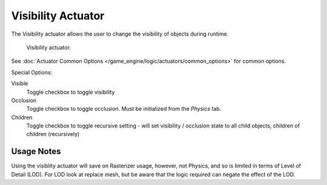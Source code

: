 
*******************
Visibility Actuator
*******************

The Visibility actuator allows the user to change the visibility of objects during runtime.


.. figure:: /images/bge_actuator_visibility.jpg
   :width: 271px

   Visibility actuator.


See :doc:`Actuator Common Options </game_engine/logic/actuators/common_options>` for common options.

Special Options:

Visible
   Toggle checkbox to toggle visibility
Occlusion
   Toggle checkbox to toggle occlusion. Must be initialized from the *Physics* tab.
Children
   Toggle checkbox to toggle recursive setting -
   will set visibility / occlusion state to all child objects, children of children (recursively)


Usage Notes
===========

Using the visiblity actuator will save on Rasterizer usage, however, not Physics,
and so is limited in terms of Level of Detail (LOD). For LOD look at replace mesh,
but be aware that the logic required can negate the effect of the LOD.
